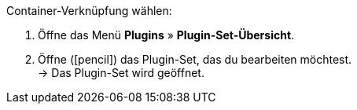 :icons: font
:docinfodir: /workspace/manual-adoc
:docinfo1:

[.instruction]
Container-Verknüpfung wählen:

// tag::menu-path[]
. Öffne das Menü *Plugins* » *Plugin-Set-Übersicht*.
. Öffne (icon:pencil[role=yellow]) das Plugin-Set, das du bearbeiten möchtest. +
→ Das Plugin-Set wird geöffnet.
ifdef::plugin[]
. Öffne die Einstellungen (icon:cog[]) von {plugin}. +
→ Die Einstellungen von {plugin} werden geöffnet.
ifndef::plugin[]
. Öffne die Einstellungen (icon:cog[]) des Plugins, das du verknüpfen möchtest. +
→ Die Einstellungen des Plugins werden geöffnet.
endif::[]
. Klicke auf *Container-Verknüpfungen*.
// end::menu-path[]
. Wähle einen Datenabieter aus der Dropdown-Liste.
. Wähle icon:check-square[] die Verknüpfungen, die du anlegen möchtest.
. Wiederhole die Schritte 5 und 6 für alle Datenanbieter, die du mit Containern verknüpfen möchtest.
. *Speichere* (icon:save[role=green]) die Einstellungen.